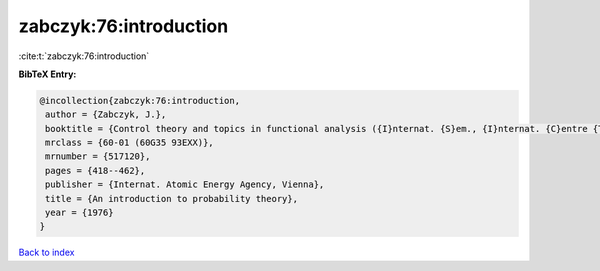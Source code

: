 zabczyk:76:introduction
=======================

:cite:t:`zabczyk:76:introduction`

**BibTeX Entry:**

.. code-block:: bibtex

   @incollection{zabczyk:76:introduction,
    author = {Zabczyk, J.},
    booktitle = {Control theory and topics in functional analysis ({I}nternat. {S}em., {I}nternat. {C}entre {T}heoret. {P}hys., {T}rieste, 1974), {V}ol. {I}},
    mrclass = {60-01 (60G35 93EXX)},
    mrnumber = {517120},
    pages = {418--462},
    publisher = {Internat. Atomic Energy Agency, Vienna},
    title = {An introduction to probability theory},
    year = {1976}
   }

`Back to index <../By-Cite-Keys.html>`_
